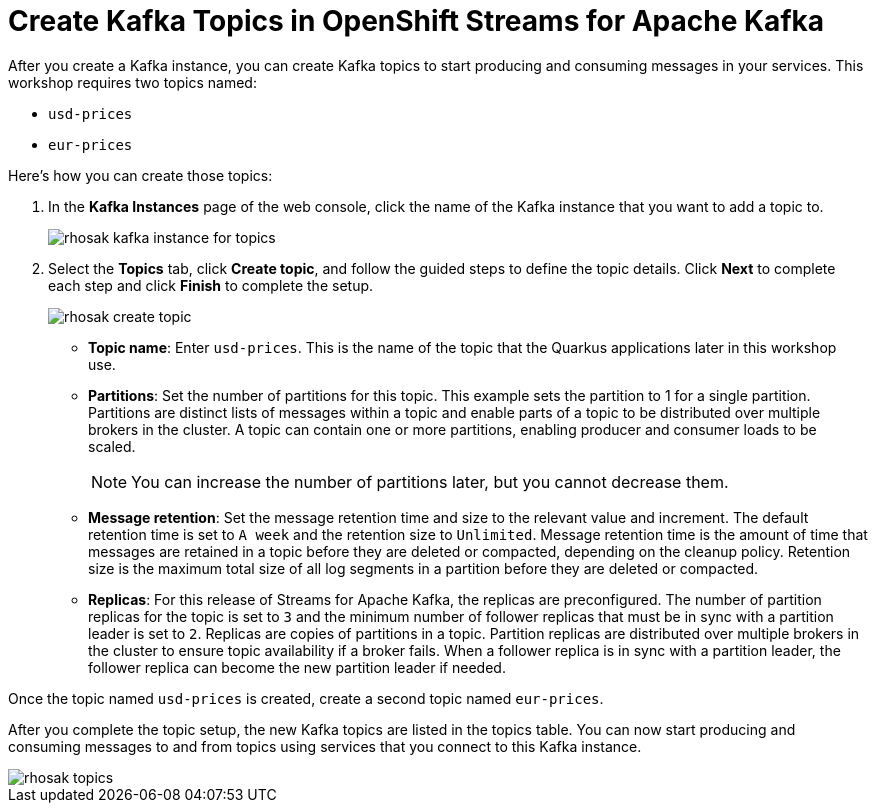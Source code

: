 = Create Kafka Topics in OpenShift Streams for Apache Kafka

After you create a Kafka instance, you can create Kafka topics to start producing and consuming messages in your services. This workshop requires two topics named:

* `usd-prices`
* `eur-prices`

Here's how you can create those topics: 

. In the *Kafka Instances* page of the web console, click the name of the Kafka instance that you want to add a topic to.
+
image:rhosak-kafka-instance-for-topics.png[]
+
. Select the *Topics* tab, click *Create topic*, and follow the guided steps to define the topic details. Click *Next* to complete each step and click *Finish* to complete the setup.
+
image:rhosak-create-topic.png[]
+
* *Topic name*: Enter `usd-prices`. This is the name of the topic that the Quarkus applications later in this workshop use.
* *Partitions*: Set the number of partitions for this topic. This example sets the partition to 1 for a single partition. Partitions are distinct lists of messages within a topic and enable parts of a topic to be distributed over multiple brokers in the cluster. A topic can contain one or more partitions, enabling producer and consumer loads to be scaled.
+
NOTE: You can increase the number of partitions later, but you cannot decrease them.
* *Message retention*: Set the message retention time and size to the relevant value and increment. The default retention time is set to `A week` and the retention size to `Unlimited`. Message retention time is the amount of time that messages are retained in a topic before they are deleted or compacted, depending on the cleanup policy. Retention size is the maximum total size of all log segments in a partition before they are deleted or compacted.
* *Replicas*: For this release of Streams for Apache Kafka, the replicas are preconfigured. The number of partition replicas for the topic is set to `3` and the minimum number of follower replicas that must be in sync with a partition leader is set to `2`. Replicas are copies of partitions in a topic. Partition replicas are distributed over multiple brokers in the cluster to ensure topic availability if a broker fails. When a follower replica is in sync with a partition leader, the follower replica can become the new partition leader if needed.

Once the topic named `usd-prices` is created, create a second topic named `eur-prices`.

After you complete the topic setup, the new Kafka topics are listed in the topics table. You can now start producing and consuming messages to and from topics using services that you connect to this Kafka instance.

image::rhosak-topics.png[]